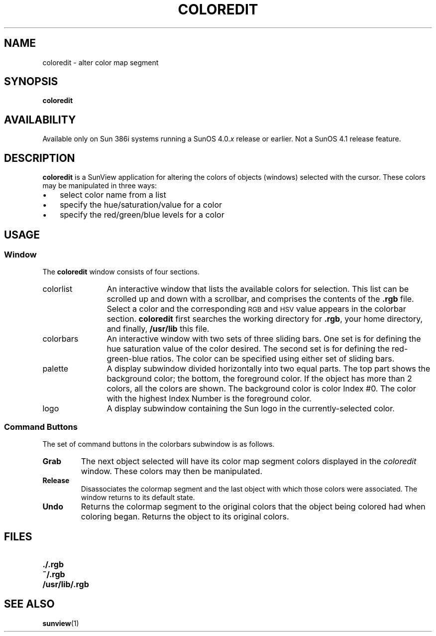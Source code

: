.\" @(#)coloredit.1	1.1 92/07/30 SMI;
.TH COLOREDIT 1 "19 February 1988"
.SH NAME
coloredit \- alter color map segment
.SH SYNOPSIS
.B coloredit 
.SH AVAILABILITY
.LP
Available only on Sun 386i systems running a SunOS 4.0.\fIx\fR
release or earlier.  Not a SunOS 4.1 release feature.
.SH DESCRIPTION
.IX "SunView" "coloredit" "" "\fLcoloredit\fR"
.IX "coloredit" "" "\fLcoloredit\fR \(em edit icons"
.IX edit "icons \(em \fLcoloredit\fR"
.LP
.B coloredit
is a SunView application for altering the colors of objects (windows)
selected with the cursor.  These colors may be manipulated in three
ways:
.IP \(bu 3
select color name from a list
.IP \(bu
specify the hue/saturation/value for a color
.IP \(bu
specify the red/green/blue levels for a color
.SH USAGE
.SS Window
The
.B coloredit 
window consists of four sections.
.TP 12
colorlist
An interactive window that lists the available colors for selection.
This list can be scrolled up and down with a scrollbar, and
comprises the contents of the
.B .rgb
file.  Select a color and the corresponding
.SM RGB
and
.SM HSV
value appears in the colorbar section.
.B coloredit
first searches the working directory for
.BR .rgb ,
your home directory, and finally,
.B /usr/lib
this file. 
.IP colorbars
An interactive window with two sets of three sliding bars.
One set is for defining the hue saturation value of the color desired.
The second set is for defining the red-green-blue ratios.
The color can be specified using either set of sliding bars.
.IP palette
A display subwindow divided horizontally into two equal parts.
The top part shows the background color;
the bottom, the foreground color.
If the object has more than 2 colors, all the colors are shown.
The background color is color Index #0.  The color with the highest
Index Number is the foreground color.
.IP logo
A display subwindow containing the
Sun logo in the currently-selected color.
.SS Command Buttons
.LP
The set of command buttons in the colorbars subwindow is as follows.
.TP
.B
Grab
The next object selected will have its color map segment
colors displayed in the \fIcoloredit\fP window.  These colors
may then be manipulated.
.TP
.B
Release
Disassociates the colormap segment and the last object with which those
colors were associated.  The window returns to its default state.
.TP
.B
Undo
Returns the colormap segment to the original colors that the object
being colored had when coloring began.  Returns the object to its 
original colors.
.SH FILES
.PD 0
.TP 20
.B \&./.rgb
.TP
.B ~/.rgb
.TP
.B /usr/lib/.rgb
.PD
.SH SEE ALSO
.BR sunview (1)
